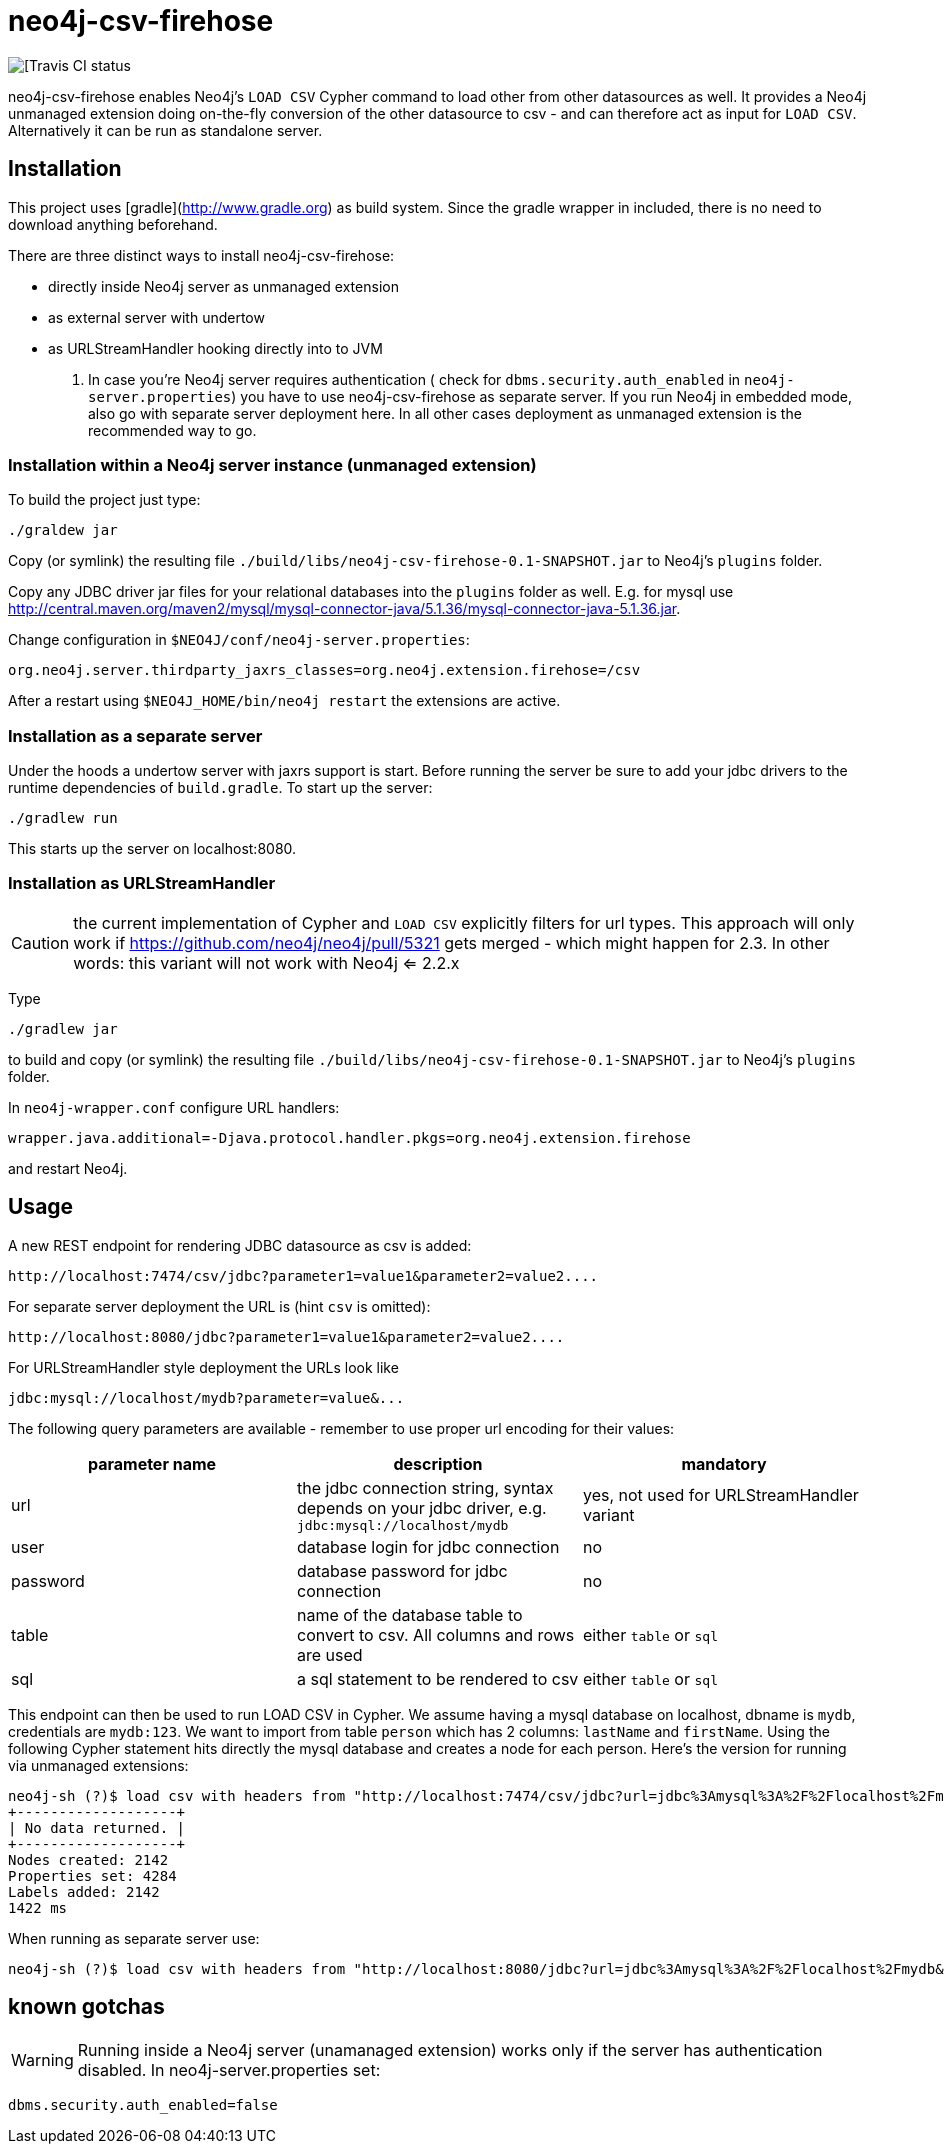 # neo4j-csv-firehose

image::https://travis-ci.org/sarmbruster/neo4j-csv-firehose.svg?branch=master[[Travis CI status]

neo4j-csv-firehose enables Neo4j's `LOAD CSV` Cypher command to load other from other datasources as well. It provides a Neo4j unmanaged extension doing on-the-fly conversion of the other datasource to csv - and can therefore act as input for `LOAD CSV`. Alternatively it can be run as standalone server.

## Installation

This project uses [gradle](http://www.gradle.org) as build system. Since the gradle wrapper in included, there is no need to download anything beforehand.

There are three distinct ways to install neo4j-csv-firehose:

* directly inside Neo4j server as unmanaged extension
* as external server with undertow
* as URLStreamHandler hooking directly into to JVM

. In case you're Neo4j server requires authentication ( check for `dbms.security.auth_enabled` in `neo4j-server.properties`) you have to use neo4j-csv-firehose as separate server. If you run Neo4j in embedded mode, also go with separate server deployment here. In all other cases deployment as unmanaged extension is the recommended way to go.

### Installation within a Neo4j server instance (unmanaged extension)

To build the project just type:

    ./graldew jar

Copy (or symlink) the resulting file `./build/libs/neo4j-csv-firehose-0.1-SNAPSHOT.jar` to Neo4j's `plugins` folder.

Copy any JDBC driver jar files for your relational databases into the `plugins` folder as well. E.g. for mysql use http://central.maven.org/maven2/mysql/mysql-connector-java/5.1.36/mysql-connector-java-5.1.36.jar.

Change configuration in `$NEO4J/conf/neo4j-server.properties`:

    org.neo4j.server.thirdparty_jaxrs_classes=org.neo4j.extension.firehose=/csv

After a restart using `$NEO4J_HOME/bin/neo4j restart` the extensions are active.

### Installation as a separate server

Under the hoods a undertow server with jaxrs support is start. Before running the server be sure to add your jdbc drivers to the runtime dependencies of `build.gradle`. To start up the server:

     ./gradlew run

This starts up the server on localhost:8080.

### Installation as URLStreamHandler

CAUTION: the current implementation of Cypher and `LOAD CSV` explicitly filters for url types. This approach will only work if https://github.com/neo4j/neo4j/pull/5321 gets merged - which might happen for 2.3. In other words: this variant will not work with Neo4j <= 2.2.x

Type

    ./gradlew jar

to build and copy (or symlink) the resulting file `./build/libs/neo4j-csv-firehose-0.1-SNAPSHOT.jar` to Neo4j's `plugins` folder.

In `neo4j-wrapper.conf` configure URL handlers:

     wrapper.java.additional=-Djava.protocol.handler.pkgs=org.neo4j.extension.firehose

and restart Neo4j.

## Usage

A new REST endpoint for rendering JDBC datasource as csv is added:

     http://localhost:7474/csv/jdbc?parameter1=value1&parameter2=value2....

For separate server deployment the URL is (hint `csv` is omitted):

     http://localhost:8080/jdbc?parameter1=value1&parameter2=value2....

For URLStreamHandler style deployment the URLs look like

     jdbc:mysql://localhost/mydb?parameter=value&...

The following query parameters are available - remember to use proper url encoding for their values:

|===
| parameter name | description | mandatory

| url      | the jdbc connection string, syntax depends on your jdbc driver, e.g. `jdbc:mysql://localhost/mydb` | yes, not used for URLStreamHandler variant
| user     | database login for jdbc connection | no
| password | database password for jdbc connection | no
| table    | name of the database table to convert to csv. All columns and rows are used | either `table` or `sql`
| sql      | a sql statement to be rendered to csv | either `table` or `sql`
|===

This endpoint can then be used to run LOAD CSV in Cypher. We assume having a mysql database on localhost, dbname is `mydb`, credentials are `mydb:123`. We want to import from table `person` which has 2 columns: `lastName` and `firstName`. Using the following Cypher statement hits directly the mysql database and creates a node for each person. Here's the version for running via unmanaged extensions:

    neo4j-sh (?)$ load csv with headers from "http://localhost:7474/csv/jdbc?url=jdbc%3Amysql%3A%2F%2Flocalhost%2Fmydb&table=person&user=mydb&password=123" as line create (:Person {firstname: line.firstName, lastname: line.lastName});
    +-------------------+
    | No data returned. |
    +-------------------+
    Nodes created: 2142
    Properties set: 4284
    Labels added: 2142
    1422 ms

When running as separate server use:

    neo4j-sh (?)$ load csv with headers from "http://localhost:8080/jdbc?url=jdbc%3Amysql%3A%2F%2Flocalhost%2Fmydb&table=person&user=mydb&password=123" as line create (:Person {firstname: line.firstName, lastname: line.lastName});

## known gotchas

WARNING: Running inside a Neo4j server (unamanaged extension) works only if the server has authentication disabled. In neo4j-server.properties set:

    dbms.security.auth_enabled=false


